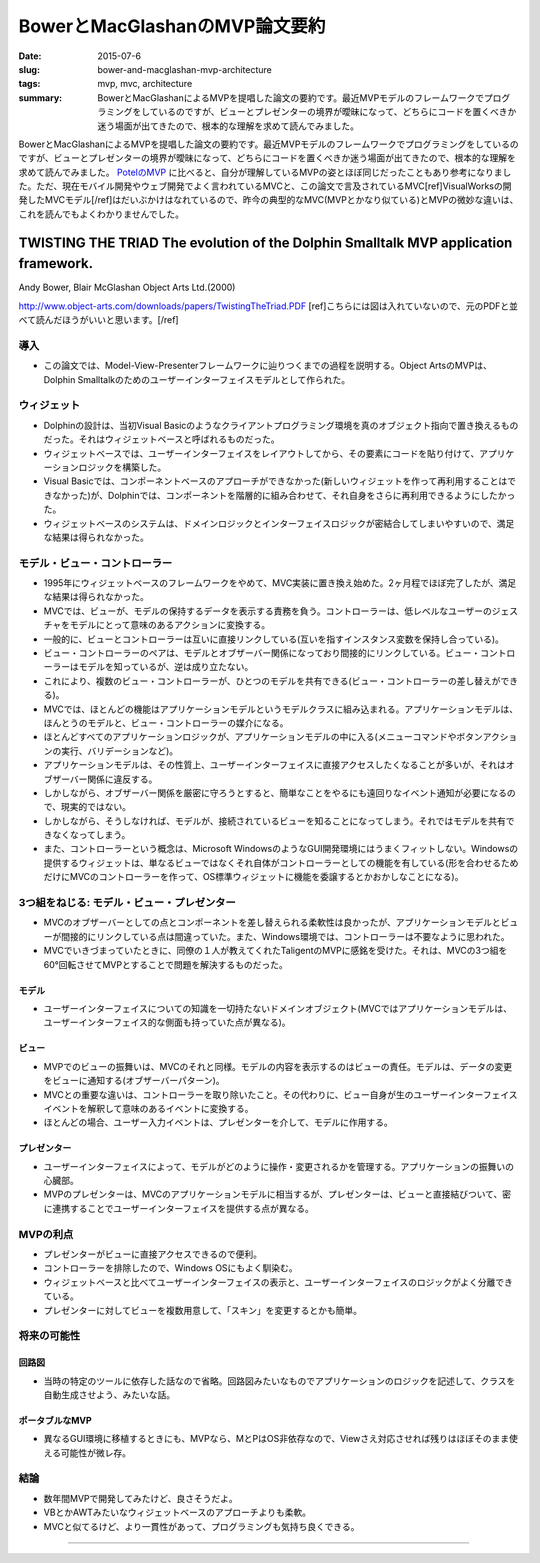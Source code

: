 BowerとMacGlashanのMVP論文要約
###############################

:date: 2015-07-6
:slug: bower-and-macglashan-mvp-architecture
:tags: mvp, mvc, architecture
:summary: BowerとMacGlashanによるMVPを提唱した論文の要約です。最近MVPモデルのフレームワークでプログラミングをしているのですが、ビューとプレゼンターの境界が曖昧になって、どちらにコードを置くべきか迷う場面が出てきたので、根本的な理解を求めて読んでみました。
 
BowerとMacGlashanによるMVPを提唱した論文の要約です。最近MVPモデルのフレームワークでプログラミングをしているのですが、ビューとプレゼンターの境界が曖昧になって、どちらにコードを置くべきか迷う場面が出てきたので、根本的な理解を求めて読んでみました。 `PotelのMVP <{filename}potel_mvp.rst>`_ に比べると、自分が理解しているMVPの姿とほぼ同じだったこともあり参考になりました。ただ、現在モバイル開発やウェブ開発でよく言われているMVCと、この論文で言及されているMVC[ref]VisualWorksの開発したMVCモデル[/ref]はだいぶかけはなれているので、昨今の典型的なMVC(MVPとかなり似ている)とMVPの微妙な違いは、これを読んでもよくわかりませんでした。

TWISTING THE TRIAD The evolution of the Dolphin Smalltalk MVP application framework.
=====================================================================================

Andy Bower, Blair McGlashan Object Arts Ltd.(2000)

http://www.object-arts.com/downloads/papers/TwistingTheTriad.PDF [ref]こちらには図は入れていないので、元のPDFと並べて読んだほうがいいと思います。[/ref]

導入
----

* この論文では、Model-View-Presenterフレームワークに辿りつくまでの過程を説明する。Object ArtsのMVPは、Dolphin Smalltalkのためのユーザーインターフェイスモデルとして作られた。

ウィジェット
-------------

* Dolphinの設計は、当初Visual Basicのようなクライアントプログラミング環境を真のオブジェクト指向で置き換えるものだった。それはウィジェットベースと呼ばれるものだった。
* ウィジェットベースでは、ユーザーインターフェイスをレイアウトしてから、その要素にコードを貼り付けて、アプリケーションロジックを構築した。
* Visual Basicでは、コンポーネントベースのアプローチができなかった(新しいウィジェットを作って再利用することはできなかった)が、Dolphinでは、コンポーネントを階層的に組み合わせて、それ自身をさらに再利用できるようにしたかった。
* ウィジェットベースのシステムは、ドメインロジックとインターフェイスロジックが密結合してしまいやすいので、満足な結果は得られなかった。

モデル・ビュー・コントローラー
-------------------------------

* 1995年にウィジェットベースのフレームワークをやめて、MVC実装に置き換え始めた。2ヶ月程でほぼ完了したが、満足な結果は得られなかった。
* MVCでは、ビューが、モデルの保持するデータを表示する責務を負う。コントローラーは、低レベルなユーザーのジェスチャをモデルにとって意味のあるアクションに変換する。
* 一般的に、ビューとコントローラーは互いに直接リンクしている(互いを指すインスタンス変数を保持し合っている)。
* ビュー・コントローラーのペアは、モデルとオブザーバー関係になっており間接的にリンクしている。ビュー・コントローラーはモデルを知っているが、逆は成り立たない。
* これにより、複数のビュー・コントローラーが、ひとつのモデルを共有できる(ビュー・コントローラーの差し替えができる)。
* MVCでは、ほとんどの機能はアプリケーションモデルというモデルクラスに組み込まれる。アプリケーションモデルは、ほんとうのモデルと、ビュー・コントローラーの媒介になる。
* ほとんどすべてのアプリケーションロジックが、アプリケーションモデルの中に入る(メニューコマンドやボタンアクションの実行、バリデーションなど)。
* アプリケーションモデルは、その性質上、ユーザーインターフェイスに直接アクセスしたくなることが多いが、それはオブザーバー関係に違反する。
* しかしながら、オブザーバー関係を厳密に守ろうとすると、簡単なことをやるにも遠回りなイベント通知が必要になるので、現実的ではない。
* しかしながら、そうしなければ、モデルが、接続されているビューを知ることになってしまう。それではモデルを共有できなくなってしまう。
* また、コントローラーという概念は、Microsoft WindowsのようなGUI開発環境にはうまくフィットしない。Windowsの提供するウィジェットは、単なるビューではなくそれ自体がコントローラーとしての機能を有している(形を合わせるためだけにMVCのコントローラーを作って、OS標準ウィジェットに機能を委譲するとかおかしなことになる)。

3つ組をねじる: モデル・ビュー・プレゼンター
--------------------------------------------

* MVCのオブザーバーとしての点とコンポーネントを差し替えられる柔軟性は良かったが、アプリケーションモデルとビューが間接的にリンクしている点は間違っていた。また、Windows環境では、コントローラーは不要なように思われた。
* MVCでいきづまっていたときに、同僚の１人が教えてくれたTaligentのMVPに感銘を受けた。それは、MVCの3つ組を60°回転させてMVPとすることで問題を解決するものだった。

モデル
~~~~~~

* ユーザーインターフェイスについての知識を一切持たないドメインオブジェクト(MVCではアプリケーションモデルは、ユーザーインターフェイス的な側面も持っていた点が異なる)。

ビュー
~~~~~~

* MVPでのビューの振舞いは、MVCのそれと同様。モデルの内容を表示するのはビューの責任。モデルは、データの変更をビューに通知する(オブザーバーパターン)。
* MVCとの重要な違いは、コントローラーを取り除いたこと。その代わりに、ビュー自身が生のユーザーインターフェイスイベントを解釈して意味のあるイベントに変換する。
* ほとんどの場合、ユーザー入力イベントは、プレゼンターを介して、モデルに作用する。

プレゼンター
~~~~~~~~~~~~

* ユーザーインターフェイスによって、モデルがどのように操作・変更されるかを管理する。アプリケーションの振舞いの心臓部。
* MVPのプレゼンターは、MVCのアプリケーションモデルに相当するが、プレゼンターは、ビューと直接結びついて、密に連携することでユーザーインターフェイスを提供する点が異なる。

MVPの利点
---------

* プレゼンターがビューに直接アクセスできるので便利。
* コントローラーを排除したので、Windows OSにもよく馴染む。
* ウィジェットベースと比べてユーザーインターフェイスの表示と、ユーザーインターフェイスのロジックがよく分離できている。
* プレゼンターに対してビューを複数用意して、「スキン」を変更するとかも簡単。

将来の可能性
------------

回路図
~~~~~~~

* 当時の特定のツールに依存した話なので省略。回路図みたいなものでアプリケーションのロジックを記述して、クラスを自動生成させよう、みたいな話。

ポータブルなMVP
~~~~~~~~~~~~~~~

* 異なるGUI環境に移植するときにも、MVPなら、MとPはOS非依存なので、Viewさえ対応させれば残りはほぼそのまま使える可能性が微レ存。

結論
-----

* 数年間MVPで開発してみたけど、良さそうだよ。
* VBとかAWTみたいなウィジェットベースのアプローチよりも柔軟。
* MVCと似てるけど、より一貫性があって、プログラミングも気持ち良くできる。

----

.. raw:: html

  <a rel="license" href="http://creativecommons.org/licenses/by-sa/3.0/"><img alt="Creative Commons License" style="border-width:0" src="https://i.creativecommons.org/l/by-sa/3.0/88x31.png" /></a><br />この記事のライセンスは、<a href="http://creativecommons.org/licenses/by-sa/3.0/">CC BY-SA 3.0</a>とします。

